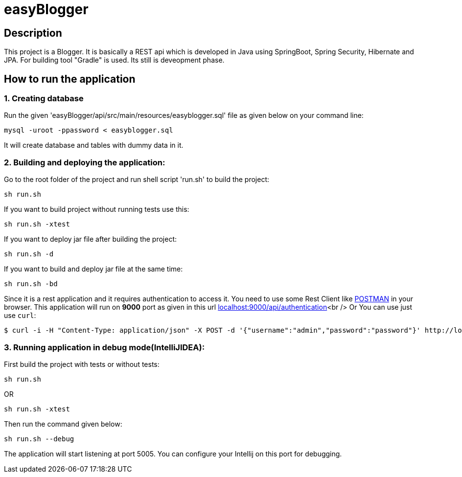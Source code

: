 = easyBlogger

== Description
This project is a Blogger. It is basically a REST api which is developed in Java using SpringBoot, Spring Security, Hibernate and JPA. For building tool "Gradle" is used. Its still is deveopment phase.

== How to run the application
=== 1. Creating database
Run the given 'easyBlogger/api/src/main/resources/easyblogger.sql' file as given below on your command line:
----
mysql -uroot -ppassword < easyblogger.sql
----
It will create database and tables with dummy data in it.

=== 2. Building and deploying the application:
Go to the root folder of the project and run shell script 'run.sh' to build the project:
----
sh run.sh
----
If you want to build project without running tests use this:
----
sh run.sh -xtest
----

If you want to deploy jar file after building the project:
----
sh run.sh -d
----

If you want to build and deploy jar file at the same time:
----
sh run.sh -bd
----

Since it is a rest application and it requires authentication to access it. You need to use some Rest Client like link:https://chrome.google.com/webstore/detail/postman-rest-client/fdmmgilgnpjigdojojpjoooidkmcomcm[POSTMAN]  in your browser.
This application will run on *9000* port as given in this url
link:http://localhost:9000/api/authentication[localhost:9000/api/authentication]<br />
Or You can use just use `curl`:
```bash
$ curl -i -H "Content-Type: application/json" -X POST -d '{"username":"admin","password":"password"}' http://localhost:9000/api/authentication
```

=== 3. Running application in debug mode(IntelliJIDEA):
First build the project with tests or without tests:
----
sh run.sh
----
OR
----
sh run.sh -xtest
----
Then run the command given below:
----
sh run.sh --debug
----
The application will start listening at port 5005. You can configure your Intellij on this port for debugging.
